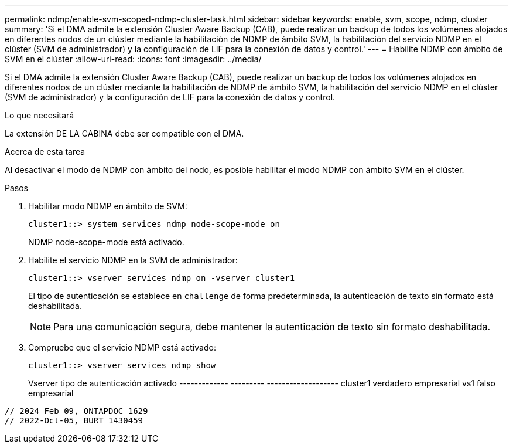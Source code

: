 ---
permalink: ndmp/enable-svm-scoped-ndmp-cluster-task.html 
sidebar: sidebar 
keywords: enable, svm, scope, ndmp, cluster 
summary: 'Si el DMA admite la extensión Cluster Aware Backup (CAB), puede realizar un backup de todos los volúmenes alojados en diferentes nodos de un clúster mediante la habilitación de NDMP de ámbito SVM, la habilitación del servicio NDMP en el clúster (SVM de administrador) y la configuración de LIF para la conexión de datos y control.' 
---
= Habilite NDMP con ámbito de SVM en el clúster
:allow-uri-read: 
:icons: font
:imagesdir: ../media/


[role="lead"]
Si el DMA admite la extensión Cluster Aware Backup (CAB), puede realizar un backup de todos los volúmenes alojados en diferentes nodos de un clúster mediante la habilitación de NDMP de ámbito SVM, la habilitación del servicio NDMP en el clúster (SVM de administrador) y la configuración de LIF para la conexión de datos y control.

.Lo que necesitará
La extensión DE LA CABINA debe ser compatible con el DMA.

.Acerca de esta tarea
Al desactivar el modo de NDMP con ámbito del nodo, es posible habilitar el modo NDMP con ámbito SVM en el clúster.

.Pasos
. Habilitar modo NDMP en ámbito de SVM:
+
[source, cli]
----
cluster1::> system services ndmp node-scope-mode on
----
+
NDMP node-scope-mode está activado.

. Habilite el servicio NDMP en la SVM de administrador:
+
[source, cli]
----
cluster1::> vserver services ndmp on -vserver cluster1
----
+
El tipo de autenticación se establece en `challenge` de forma predeterminada, la autenticación de texto sin formato está deshabilitada.

+
[NOTE]
====
Para una comunicación segura, debe mantener la autenticación de texto sin formato deshabilitada.

====
. Compruebe que el servicio NDMP está activado:
+
[source, cli]
----
cluster1::> vserver services ndmp show
----
+
Vserver tipo de autenticación activado
------------- --------- -------------------
cluster1 verdadero empresarial
vs1 falso empresarial



[listing]
----

// 2024 Feb 09, ONTAPDOC 1629
// 2022-Oct-05, BURT 1430459
----